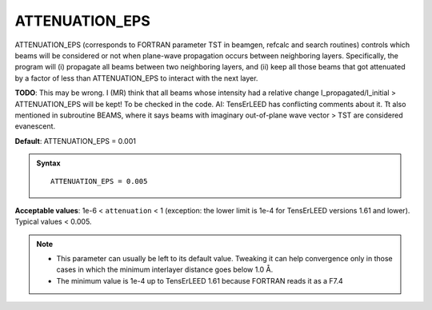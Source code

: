 .. _intmaxatt:

ATTENUATION_EPS
===============

ATTENUATION_EPS (corresponds to FORTRAN parameter TST in beamgen, 
refcalc and search routines) controls which beams will be considered 
or not when plane-wave propagation occurs between neighboring layers. 
Specifically, the program will (i) propagate all beams between two 
neighboring layers, and (ii) keep all those beams that got attenuated by
a factor of less than ATTENUATION_EPS to interact with the next layer.

**TODO**: This may be wrong. I (MR) think that all beams whose intensity
had a relative change I_propagated/I_initial > ATTENUATION_EPS will be 
kept! To be checked in the code.
AI: TensErLEED has conflicting comments about it.
Tt also mentioned in subroutine BEAMS, where it says beams with imaginary out-of-plane wave vector > TST are considered evanescent.

**Default**: ATTENUATION_EPS = 0.001

.. admonition:: Syntax

   ::

      ATTENUATION_EPS = 0.005

**Acceptable values**: 1e-6 < ``attenuation`` < 1 (exception: 
the lower limit is 1e-4 for TensErLEED versions 1.61 and lower).
Typical values < 0.005.


.. note::
  *  This parameter can usually be left to its default value. Tweaking it can help convergence only in those cases in which the minimum interlayer distance goes below 1.0 Å.
  *  The minimum value is 1e-4 up to TensErLEED 1.61 because FORTRAN reads it as a F7.4
